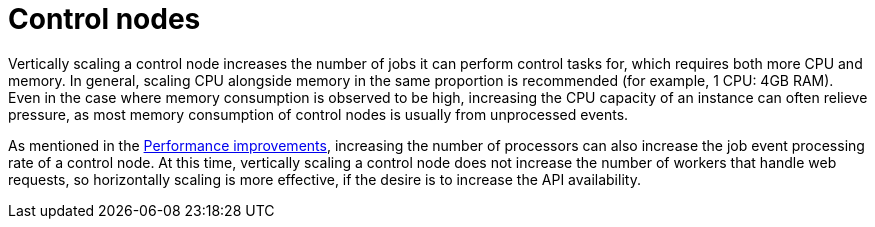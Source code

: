 [id="con-controller-control-nodes"]

= Control nodes

Vertically scaling a control node increases the number of jobs it can perform control tasks for, which requires both more CPU and memory. 
In general, scaling CPU alongside memory in the same proportion is recommended (for example, 1 CPU: 4GB RAM). 
Even in the case where memory consumption is observed to be high, increasing the CPU capacity of an instance can often relieve pressure, as most memory consumption of control nodes is usually from unprocessed events.

As mentioned in the xref:ref-controller-performance-improvements[Performance improvements], increasing the number of processors can also increase the job event processing rate of a control node. 
At this time, vertically scaling a control node does not increase the number of workers that handle web requests, so horizontally scaling is more effective, if the desire is to increase the API availability.